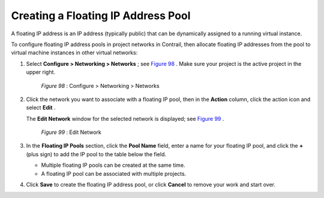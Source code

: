 
===================================
Creating a Floating IP Address Pool
===================================

A floating IP address is an IP address (typically public) that can be dynamically assigned to a running virtual instance.

To configure floating IP address pools in project networks in Contrail, then allocate floating IP addresses from the pool to virtual machine instances in other virtual networks:


#. Select **Configure > Networking > Networks** ; see `Figure 98`_ . Make sure your project is the active project in the upper right.

   .. _Figure 98: 

     *Figure 98* : Configure > Networking > Networks

   .. figure:: s018527.png



#. Click the network you want to associate with a floating IP pool, then in the **Action** column, click the action icon and select **Edit** .

   The **Edit Network** window for the selected network is displayed; see `Figure 99`_ .

   .. _Figure 99: 

     *Figure 99* : Edit Network

   .. figure:: s018528.png



#. In the **Floating IP Pools** section, click the **Pool Name** field, enter a name for your floating IP pool, and click the **+** (plus sign) to add the IP pool to the table below the field.

   - Multiple floating IP pools can be created at the same time.


   - A floating IP pool can be associated with multiple projects.




#. Click **Save** to create the floating IP address pool, or click **Cancel** to remove your work and start over.

